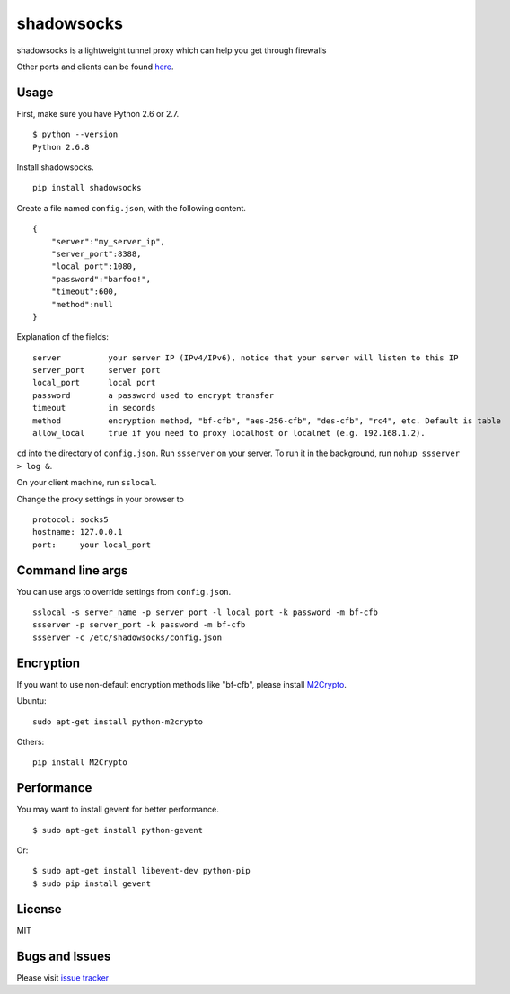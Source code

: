shadowsocks
===========

|Build Status|

shadowsocks is a lightweight tunnel proxy which can help you get through
firewalls

Other ports and clients can be found
`here <https://github.com/clowwindy/shadowsocks/wiki/Ports-and-Clients>`__.

Usage
-----

First, make sure you have Python 2.6 or 2.7.

::

    $ python --version
    Python 2.6.8

Install shadowsocks.

::

    pip install shadowsocks

Create a file named ``config.json``, with the following content.

::

    {
        "server":"my_server_ip",
        "server_port":8388,
        "local_port":1080,
        "password":"barfoo!",
        "timeout":600,
        "method":null
    }

Explanation of the fields:

::

    server          your server IP (IPv4/IPv6), notice that your server will listen to this IP
    server_port     server port
    local_port      local port
    password        a password used to encrypt transfer
    timeout         in seconds
    method          encryption method, "bf-cfb", "aes-256-cfb", "des-cfb", "rc4", etc. Default is table
    allow_local     true if you need to proxy localhost or localnet (e.g. 192.168.1.2).

``cd`` into the directory of ``config.json``. Run ``ssserver`` on your
server. To run it in the background, run ``nohup ssserver > log &``.

On your client machine, run ``sslocal``.

Change the proxy settings in your browser to

::

    protocol: socks5
    hostname: 127.0.0.1
    port:     your local_port

Command line args
-----------------

You can use args to override settings from ``config.json``.

::

    sslocal -s server_name -p server_port -l local_port -k password -m bf-cfb
    ssserver -p server_port -k password -m bf-cfb
    ssserver -c /etc/shadowsocks/config.json

Encryption
----------

If you want to use non-default encryption methods like "bf-cfb", please
install `M2Crypto <http://chandlerproject.org/Projects/MeTooCrypto>`__.

Ubuntu:

::

    sudo apt-get install python-m2crypto

Others:

::

    pip install M2Crypto

Performance
-----------

You may want to install gevent for better performance.

::

    $ sudo apt-get install python-gevent

Or:

::

    $ sudo apt-get install libevent-dev python-pip
    $ sudo pip install gevent

License
-------

MIT

Bugs and Issues
---------------

Please visit `issue
tracker <https://github.com/clowwindy/shadowsocks/issues?state=open>`__

.. |Build Status| image:: https://travis-ci.org/clowwindy/shadowsocks.png
   :target: https://travis-ci.org/clowwindy/shadowsocks
